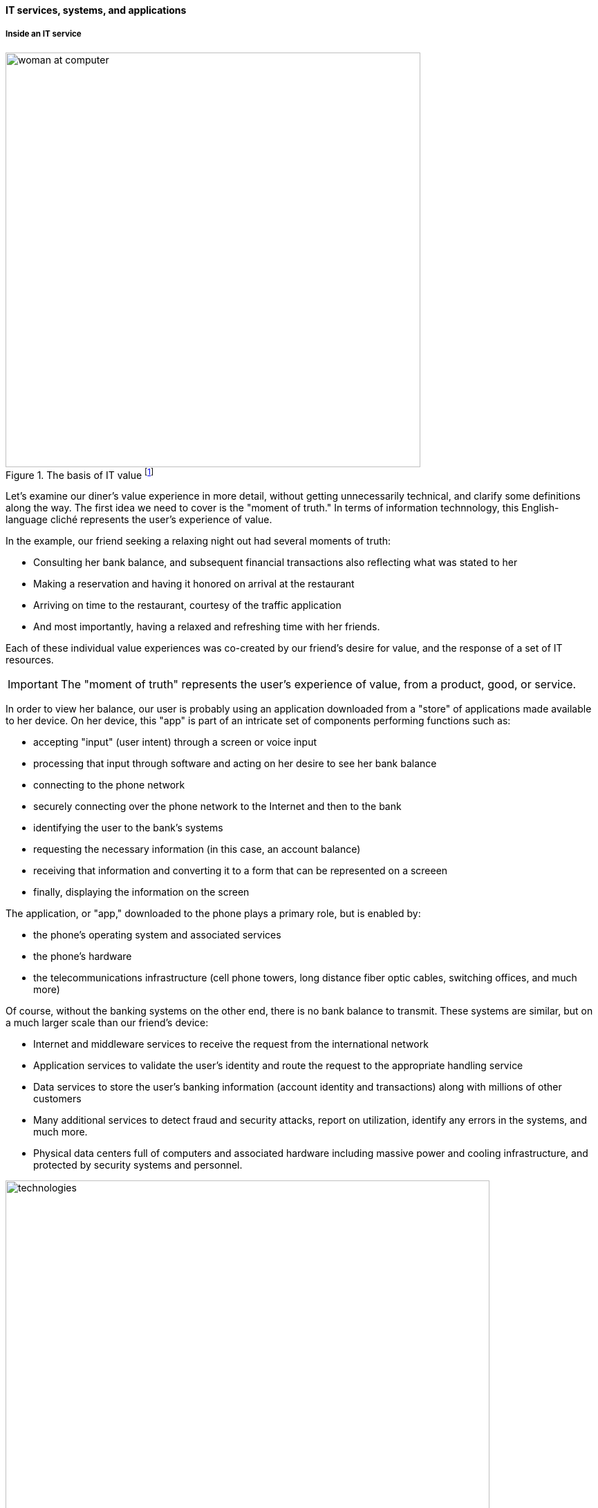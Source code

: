 ==== IT services, systems, and applications

===== Inside an IT service
.The basis of IT value footnote:[_Image credit https://www.flickr.com/photos/iicd/5348620457/, downloaded 2016-11-07, commercial use permitted_]
image::images/1_01-ITValue.png[alt="woman at computer", 600,, float="right"]

Let's examine our diner's value experience in more detail, without getting unnecessarily technical, and clarify some definitions along the way.  The first idea we need to cover is the "moment of truth." In terms of information technnology, this English-language cliché represents the user's experience of value.

ifdef::collaborator-draft[]
Not sure that "moment of truth" is quite appropriate - original definition could be interpreted as something relatively infrequent in the customer journey... perhaps "experience?"
endif::collaborator-draft[]

In the example, our friend seeking a relaxing night out had several moments of truth:

* Consulting her bank balance, and subsequent financial transactions also reflecting what was stated to her

* Making a reservation and having it honored on arrival at the restaurant

* Arriving on time to the restaurant, courtesy of the traffic application

* And most importantly, having a relaxed and refreshing time with her friends.

Each of these individual value experiences was co-created by our friend's desire for value, and the response of a set of IT resources.

IMPORTANT: The "moment of truth" represents the user's experience of value, from a product, good, or service.

In order to view her balance, our user is probably using an application downloaded from a "store" of applications made available to her device. On her device, this "app" is part of an intricate set of components performing functions such as:

* accepting "input" (user intent) through a screen or voice input
* processing that input through software and acting on her desire to see her bank balance
* connecting to the phone network
* securely connecting over the phone network to the Internet and then to the bank
* identifying the user to the bank's systems
* requesting the necessary information (in this case, an account balance)
* receiving that information and converting it to a form that can be represented on a screeen
* finally, displaying the information on the screen

The application, or "app," downloaded to the phone plays a primary role, but is enabled by:

* the phone's operating system and associated services
* the phone's hardware
* the telecommunications infrastructure (cell phone towers, long distance fiber optic cables, switching offices, and much more)

Of course, without the banking systems on the other end, there is no bank balance to transmit. These systems are similar, but on a much larger scale than our friend's device:

* Internet and middleware services to receive the request from the international network
* Application services to validate the user's identity and route the request to the appropriate handling service
* Data services to store the user's banking information (account identity and transactions) along with millions of other customers
* Many additional services to detect fraud and security attacks, report on utilization, identify any errors in the systems, and much more.
* Physical data centers full of computers and associated hardware including massive power and cooling infrastructure, and protected by security systems and personnel.

.The immensity of the IT stack
image::images/1_01-ITStack.png[technologies, 700,]


ifdef::collaborator-draft[]
 #designer to provide concept guidance, and/or re-draw
endif::collaborator-draft[]

Consider: what does all this mean to our user? Does she care about cell phone towers, or middleware, or triply-redundant industrial-strength Power Distribution Units? Usually, not in the least.

Therefore, as we study this world, we need to maintain awareness of her perspective. Our friend is seeking some value that IT uniquely can enable, but does not want to consider all the complexity that goes into it. She just wants to go out with friends. The moment of truth depends on the service; the service may contain great complexity, but part of its success lies in shielding the user from that complexity.

.The IT stack supports the moment of truth
image::images/1_01-ITStack2.png[ITStack, 400, float="right"]


ifdef::collaborator-draft[]
 #designer to provide concept guidance, and/or re-draw
endif::collaborator-draft[]

IMPORTANT: Always remember the user's experience. Information technology has a well deserved reputation for being too complicated for end users--for example, trying to do something that should be simple, and finding oneself in a technical conversation about network settings.

===== What versus how

This fundamental tension between *what* a system is supposed to do, versus *how* it does it, pervades IT management and will likely define your career. "Don't trouble me with the details, just give me the results" is the overall theme, and we encounter this reaction to complexity in many aspects of life.

Terminology is important. We need to have a more precise way of describing the information technology, beyond just saying there is "lots" of it. A variety of terms are used in this text:

* IT service
* Application
* IT system
* IT infrastructure

We also see discussion of components, resources, subsystems, assets, and many more terms.

WARNING: There are many debates around these definitions. Sometimes these debates are helpful in clarifying the terminology you want to use on your team. But sometimes the debates don't add any value. Beware of anyone who claims there is a "best practice" here.

In general, in this book, we will use the following definitions:

* An IT service is defined primarily in terms of WHAT not HOW
* Defining an IT system may include a discussion of both WHAT it does and HOW it does it
* An "application" usually means some IT service or system for end users who are not primarily concerned with IT other than wanting to get something done with it (e.g. go out to dinner)
* "Infrastructure" usually means some IT service or system that primarily supports OTHER IT services or systems (e.g. a network "service" is not usually useful to end users without additional application services.)

Finally, the concept of the "IT stack" is important. Notice how the different technology layers appear "stacked." Layered approaches to understanding IT are common; see Further Reading for useful references.

.Author's note: Service versus product
****
For the purposes of this book, "IT services" are equivalent to "products." You may in other contexts hear phrases like "products *versus* services" which imply that they are distinct. Usually, when products are contrasted with services, people are equating products with goods: a jar of peanut butter is a "product," while a haircut is a service.

However, when I worked at AT&T, the internal term for offerings like broadband networking access was not "service," but "product." Services, in this sense, *are* products.

In this book, we see products and services as roughly equivalent, but the two terms have some different connotations. Products usually imply an external market, where services can be either internal or external facing. While we certainly talk about "product marketing", the term "service marketing" is rarely seen. Furthermore,  some organizations such as Target have recently re-conceptualized internal services organizations as "product teams."
****
